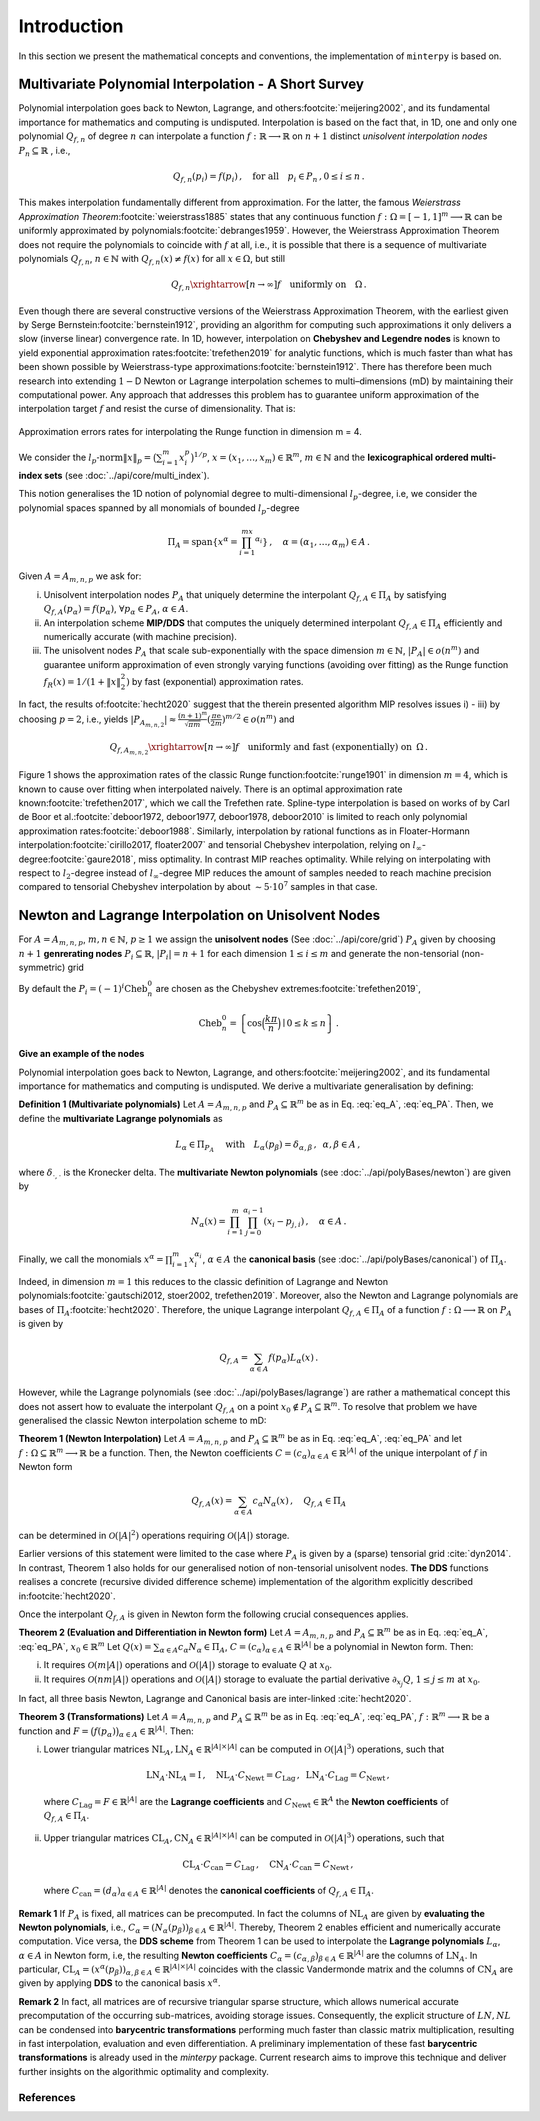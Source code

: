 ============
Introduction
============

.. todo::

   Provide some explanation on:

   - Interpolation problem
   - Field of applications
   - Runge phenomenon
   - Curse of dimensionality
   - Differentiating aspects of ``minterpy``


In this section we present the mathematical concepts and conventions, the implementation of ``minterpy`` is based on.

Multivariate Polynomial Interpolation - A Short Survey
======================================================


Polynomial interpolation goes back to Newton, Lagrange, and others\ :footcite:`meijering2002`,
and its fundamental importance for mathematics and computing is undisputed.
Interpolation is based on the fact that, in 1D, one and only one polynomial :math:`Q_{f,n}` of degree :math:`n` can
interpolate a function :math:`f : \mathbb{R} \longrightarrow \mathbb{R}` on :math:`n+1` distinct
*unisolvent interpolation nodes*
:math:`P_n \subseteq \mathbb{R}` , i.e.,

.. math::

  Q_{f,n}(p_i) = f(p_i)\,, \quad \text{for all} \quad  p_i \in P_n \,, 0 \leq i \leq n\,.

This makes interpolation fundamentally different from approximation.
For the latter, the famous *Weierstrass Approximation Theorem*\ :footcite:`weierstrass1885` states
that any continuous function :math:`f : \Omega =[-1,1]^m \longrightarrow \mathbb{R}`
can be uniformly approximated by polynomials\ :footcite:`debranges1959`.
However, the Weierstrass Approximation Theorem does not require the polynomials
to coincide with :math:`f` at all, i.e., it is possible that there is a sequence of multivariate polynomials
:math:`Q_{f,n}`, :math:`n \in \mathbb{N}` with :math:`Q_{f,n}(x) \not = f(x)` for all :math:`x \in \Omega`,
but still

.. math::

  Q_{f,n} \xrightarrow[n \rightarrow \infty]{} f \quad \text{uniformly on} \quad \Omega\,.

Even though there are several constructive versions of the Weierstrass Approximation Theorem,
with the earliest given by Serge Bernstein\ :footcite:`bernstein1912`,
providing an algorithm for computing such approximations it only delivers
a slow (inverse linear) convergence rate.
In 1D, however, interpolation on **Chebyshev and Legendre nodes** is known to
yield exponential approximation rates\ :footcite:`trefethen2019` for analytic functions,
which is much faster than what has been shown possible by Weierstrass-type approximations\ :footcite:`bernstein1912`.
There has therefore been much research into extending :math:`1-`\ D Newton
or Lagrange interpolation schemes to multi–dimensions (mD) by maintaining their
computational power.
Any approach that addresses this problem has to guarantee uniform approximation of the
interpolation target :math:`f` and resist the curse of dimensionality. That is:

.. figure:: ./images/mip_approximation.png
  :align: center

  Approximation errors rates for interpolating the Runge function in dimension m = 4.

We consider the :math:`l_p\text{-norm}\|x\|_p = \big(\sum_{i=1}^m x_i^p\big)^{1/p}`,
:math:`x = (x_1,\dots,x_m) \in\mathbb{R}^m`, :math:`m \in \mathbb{N}` and the
**lexicographical ordered multi-index sets** (see :doc:`../api/core/multi_index`).

.. math::
  :label: eq_A

  A=A_{m,n,p} = \left\{\alpha \in \mathbb{N}^m | \|\alpha\|_p \leq n \right\}\,, \quad m,n \in \mathbb{N}\,, p \geq 1\,.

This notion generalises the 1D notion of polynomial degree to multi-dimensional :math:`l_p`-degree, i.e, we consider
the polynomial spaces spanned by all monomials of bounded :math:`l_p`-degree

.. math::

   \Pi_A = \mathrm{span} \left\{ x^\alpha = \prod_{i=1}^mx^{\alpha_i}\right\}\,, \quad \alpha = (\alpha_1,\dots,\alpha_m) \in A\,.

Given :math:`A=A_{m,n,p}` we ask for:

i) Unisolvent interpolation nodes :math:`P_A` that uniquely determine the interpolant :math:`Q_{f,A} \in \Pi_A` by
   satisfying :math:`Q_{f,A}(p_{\alpha}) = f(p_{\alpha})`, :math:`\forall p_{\alpha} \in P_A`, :math:`\alpha \in A`.
ii) An interpolation scheme **MIP/DDS** that computes the uniquely determined interpolant :math:`Q_{f,A} \in \Pi_A`
    efficiently and numerically accurate (with machine precision).
iii) The unisolvent nodes :math:`P_A` that scale sub-exponentially with the space dimension :math:`m \in \mathbb{N}`,
     :math:`|P_A| \in o(n^m)` and guarantee uniform approximation of even strongly varying functions (avoiding over
     fitting) as the Runge function :math:`f_R(x) = 1/(1+\|x\|_2^2)` by fast (exponential) approximation rates.

In fact, the results of\ :footcite:`hecht2020` suggest that the therein presented algorithm MIP resolves issues i) - iii)
by choosing :math:`p=2`, i.e., yields
:math:`|P_{A_{m,n,2}}| \approx \frac{(n+1)^m }{\sqrt{\pi m}} (\frac{\pi \mathrm{e}}{2m})^{m/2} \in o(n^m)` and

.. math::

  Q_{f,A_{m,n,2}} \xrightarrow[n\rightarrow \infty]{} f \quad \text{uniformly and fast (exponentially) on} \,\,\, \Omega\,.


Figure 1 shows the approximation rates of the classic Runge function\ :footcite:`runge1901` in dimension :math:`m=4`,
which is known to cause over fitting when interpolated naively.
There is an optimal approximation rate known\ :footcite:`trefethen2017`,
which we call the Trefethen rate. Spline-type interpolation is based on works of by Carl de Boor
et al.\ :footcite:`deboor1972, deboor1977, deboor1978, deboor2010` is limited
to reach only polynomial approximation rates\ :footcite:`deboor1988`.
Similarly, interpolation by rational functions as in Floater-Hormann interpolation\ :footcite:`cirillo2017, floater2007`
and tensorial Chebyshev interpolation, relying on :math:`l_{\infty}`-degree\ :footcite:`gaure2018`,
miss optimality. In contrast MIP reaches optimality. While relying on interpolating with respect
to :math:`l_2`-degree instead of :math:`l_{\infty}`-degree MIP reduces the amount of samples needed to reach machine
precision  compared to tensorial Chebyshev interpolation by about :math:`\sim 5 \cdot 10^7` samples in that case.

Newton and Lagrange Interpolation on Unisolvent Nodes
=====================================================

For :math:`A= A_{m,n,p}`, :math:`m,n \in \mathbb{N}`, :math:`p\geq1` we assign the **unisolvent nodes**
(See :doc:`../api/core/grid`) :math:`P_A` given by choosing :math:`n+1` **genrerating nodes**
:math:`P_i \subseteq \mathbb{R}`, :math:`|P_i| = n+1` for each dimension :math:`1 \leq i \leq m` and generate the
non-tensorial (non-symmetric) grid

.. math::
  :label: eq_PA

  P_A = \left\{  (p_{1,\alpha_1}, \dots, p_{m,\alpha_m}) \in \mathbb{R}^m  \mid  \alpha \in A \,, p_{i,\alpha_i}\in P_i\right\}\,.

By default the  :math:`P_i = (-1)^i\mathrm{Cheb}_n^{0}` are chosen as the Chebyshev extremes\ :footcite:`trefethen2019`,

.. math::

  \mathrm{Cheb}_n^{0} = \left\{ \cos\Big(\frac{k\pi}{n}\Big) \mid 0 \leq k \leq n\right\}\,.

**Give an example of the nodes**

Polynomial interpolation goes back to Newton, Lagrange, and others\ :footcite:`meijering2002`, and its fundamental
importance for mathematics and computing is undisputed. We derive a multivariate generalisation by defining:

**Definition 1 (Multivariate polynomials)** Let :math:`A= A_{m,n,p}` and :math:`P_A\subseteq \mathbb{R}^m` be as in Eq. :eq:`eq_A`, :eq:`eq_PA`. Then, we define the **multivariate Lagrange polynomials** as

.. math::

  L_{\alpha} \in \Pi_{P_A}\ \quad \text{with}\quad L_{\alpha}(p_\beta)= \delta_{\alpha,\beta}\, , \,\,\, \alpha,\beta \in A\,,

where :math:`\delta_{\cdot,\cdot}` is the Kronecker delta. The **multivariate Newton polynomials**
(see :doc:`../api/polyBases/newton`) are given by

.. math::

  N_\alpha(x) = \prod_{i=1}^m\prod_{j=0}^{\alpha_i-1}(x_i-p_{j,i}) \,, \quad \alpha \in A\,.


Finally, we call the monomials :math:`x^\alpha = \prod_{i=1}^m x^{\alpha_i}_{i}`, :math:`\alpha \in A` the
**canonical basis** (see :doc:`../api/polyBases/canonical`) of :math:`\Pi_{A}`.


Indeed, in dimension :math:`m=1` this reduces to the classic definition of Lagrange and Newton polynomials\ :footcite:`gautschi2012, stoer2002, trefethen2019`.
Moreover, also the Newton and Lagrange polynomials are bases of :math:`\Pi_A`\ :footcite:`hecht2020`.
Therefore, the unique Lagrange interpolant :math:`Q_{f,A} \in \Pi_A` of a function
:math:`f : \Omega \longrightarrow \mathbb{R}` on :math:`P_A` is given by

.. math::

  Q_{f,A} = \sum_{\alpha \in A}f(p_{\alpha})L_{\alpha}(x)\,.

However, while the Lagrange polynomials (see :doc:`../api/polyBases/lagrange`) are rather a mathematical concept this
does not assert how to evaluate the interpolant :math:`Q_{f,A}` on a point
:math:`x_0 \not \in P_A \subseteq \mathbb{R}^m`. To resolve that problem we have generalised the classic Newton
interpolation scheme to mD:

**Theorem 1 (Newton Interpolation)** Let :math:`A = A_{m,n,p}` and :math:`P_A\subseteq \mathbb{R}^m` be as in Eq. :eq:`eq_A`, :eq:`eq_PA` and let :math:`f : \Omega \subseteq \mathbb{R}^m \longrightarrow \mathbb{R}` be a function.
Then, the Newton coefficients :math:`C = (c_{\alpha})_{\alpha \in A} \in \mathbb{R}^{|A|}` of the unique interpolant of :math:`f` in Newton form

.. math::

  Q_{f,A}(x) = \sum_{\alpha \in A} c_\alpha N_{\alpha} (x)\,, \quad Q_{f,A} \in \Pi_A

can be determined in :math:`\mathcal{O}(|A|^2)` operations requiring :math:`\mathcal{O}(|A|)` storage.

Earlier versions of this statement were limited to the case where :math:`P_A` is given by a (sparse) tensorial grid :cite:`dyn2014`.
In contrast, Theorem 1 also holds for our generalised notion of non-tensorial unisolvent nodes.
**The DDS** functions realises a concrete (recursive divided difference scheme) implementation  of the algorithm explicitly described in\ :footcite:`hecht2020`.

Once the interpolant :math:`Q_{f,A}` is given in Newton form the following crucial consequences applies.

**Theorem 2 (Evaluation and Differentiation in Newton form)** Let :math:`A= A_{m,n,p}` and :math:`P_A\subseteq \mathbb{R}^m` be as in Eq. :eq:`eq_A`, :eq:`eq_PA`,  :math:`x_0 \in \mathbb{R}^m`
Let :math:`Q(x) = \sum_{\alpha \in A}c_\alpha N_{\alpha} \in \Pi_A`,
:math:`C = (c_{\alpha})_{\alpha \in A} \in \mathbb{R}^{|A|}` be a polynomial in Newton form. Then:

i) It requires :math:`\mathcal{O}(m|A|)` operations and :math:`\mathcal{O}(|A|)` storage to evaluate :math:`Q` at :math:`x_0`.
ii) It requires :math:`\mathcal{O}(nm|A|)` operations and :math:`\mathcal{O}(|A|)` storage to evaluate the partial derivative :math:`\partial_{x_j}Q`, :math:`1 \leq j \leq m` at :math:`x_0`.

In fact, all three basis  Newton, Lagrange and Canonical basis are inter-linked :cite:`hecht2020`.

**Theorem 3 (Transformations)**
Let :math:`A= A_{m,n,p}` and :math:`P_A\subseteq \mathbb{R}^m` be as in Eq. :eq:`eq_A`, :eq:`eq_PA`, :math:`f : \mathbb{R}^m \longrightarrow  \mathbb{R}` be a function and :math:`F=\big(f(p_\alpha)\big)_{\alpha \in A}\in \mathbb{R}^{|A|}`. Then:

i) Lower triangular matrices  :math:`\mathrm{NL}_A, \mathrm{LN}_A  \in \mathbb{R}^{|A|\times |A|}`  can be computed in :math:`\mathcal{O}(|A|^3)` operations, such that

  .. math::

     \mathrm{LN}_A \cdot\mathrm{NL}_A = \mathrm{I} \,, \quad \mathrm{NL}_A  \cdot C_{\mathrm{Newt}} = C_{\mathrm{Lag}}\,, \,\,\,  \mathrm{LN}_A\cdot C_{\mathrm{Lag}} = C_{\mathrm{Newt}} \,,

 where :math:`C_{\mathrm{Lag}}=F \in \mathbb{R}^{|A|}` are the **Lagrange coefficients** and :math:`C_{\mathrm{Newt}} \in \mathbb{R}^A` the **Newton coefficients** of :math:`Q_{f,A} \in \Pi_A`.

ii) Upper triangular matrices :math:`\mathrm{CL}_A,\mathrm{CN}_A \in \mathbb{R}^{|A|\times |A|}` can be computed in :math:`\mathcal{O}(|A|^3)` operations, such that

  .. math::

    \mathrm{CL}_A\cdot C_{\mathrm{can}} =C_{\mathrm{Lag}}\,, \quad \mathrm{CN}_A\cdot C_{\mathrm{can}} =C_{\mathrm{Newt}}\,,

 where :math:`C_{\mathrm{can}}=(d_{\alpha})_{\alpha \in A}  \in \mathbb{R}^{|A|}` denotes the  **canonical coefficients** of :math:`Q_{f,A}\in \Pi_A`.

**Remark 1** If :math:`P_A` is fixed, all matrices can be precomputed. In fact the columns of :math:`\mathrm{NL}_A` are given by **evaluating the Newton polynomials**, i.e.,
:math:`C_{\alpha} = (N_{\alpha}(p_\beta))_{\beta \in A} \in \mathbb{R}^{|A|}`. Thereby, Theorem 2 enables efficient and numerically accurate computation.
Vice versa, the **DDS scheme** from Theorem 1 can be used to interpolate the
**Lagrange polynomials** :math:`L_{\alpha}`, :math:`\alpha \in A` in Newton form, i.e, the resulting **Newton coefficients** :math:`C_\alpha=(c_{\alpha,\beta})_{\beta \in A} \in \mathbb{R}^{|A|}` are the columns of :math:`\mathrm{LN}_A`.
In particular, :math:`\mathrm{CL}_A =(x^\alpha(p_{\beta}))_{\alpha,\beta \in A} \in \mathbb{R}^{|A|\times|A|}` coincides with the classic Vandermonde matrix and the columns of :math:`\mathrm{CN}_A` are given by applying **DDS** to the canonical basis :math:`x^\alpha`.

**Remark 2** In fact, all matrices are of recursive triangular sparse structure, which allows numerical accurate precomputation of the occurring sub-matrices, avoiding storage issues. Consequently, the explicit structure of :math:`LN,NL` can be condensed into **barycentric transformations** performing much faster than classic matrix multiplication, resulting in
fast interpolation, evaluation and even differentiation. A preliminary implementation of these
fast **barycentric transformations** is already used in the `minterpy` package. Current research aims to improve this technique and deliver further insights on the algorithmic optimality and complexity.

References
##########

.. footbibliography::
